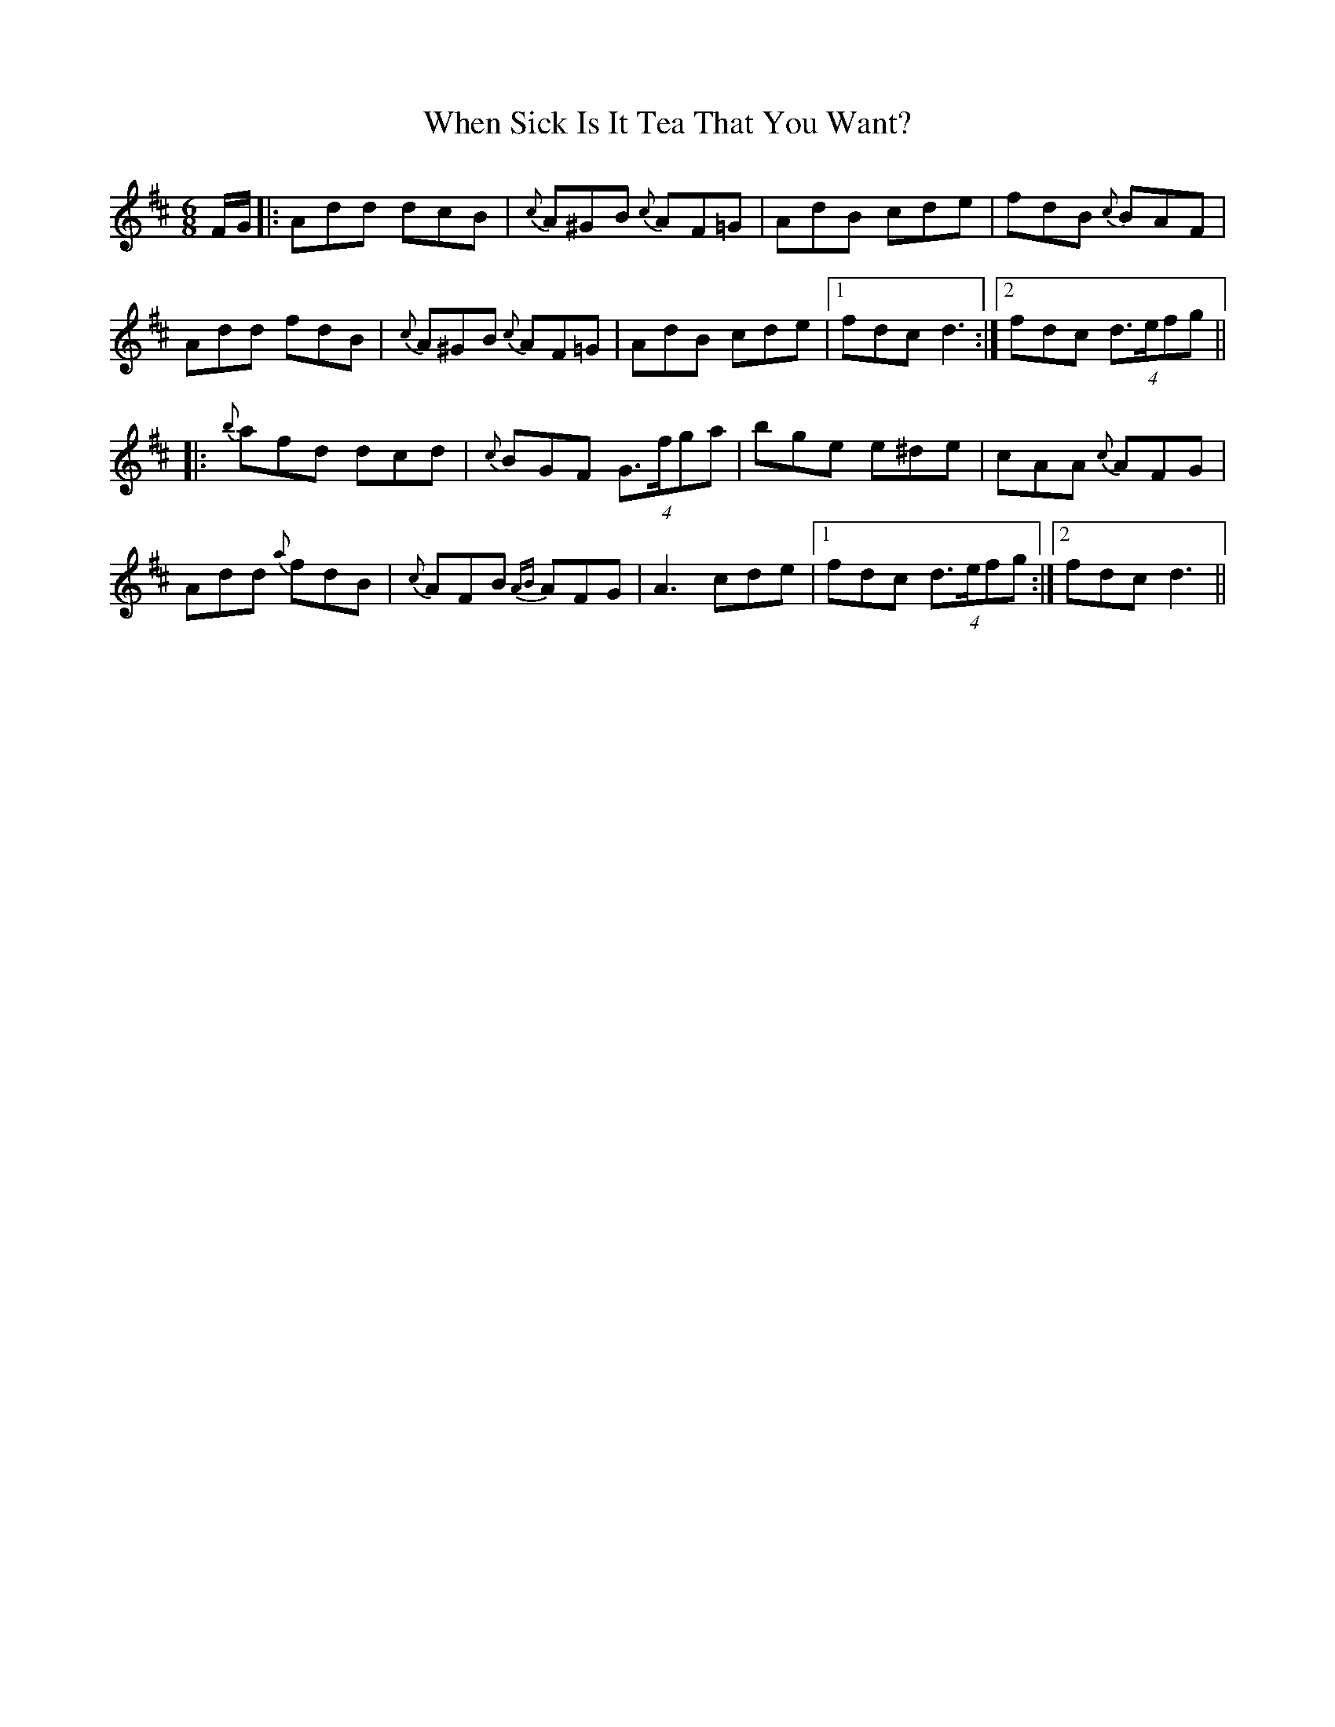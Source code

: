 X: 42561
T: When Sick Is It Tea That You Want?
R: jig
M: 6/8
K: Dmajor
F/G/|:Add dcB|{c}A^GB {c}AF=G|AdB cde|fdB {c}BAF|
Add fdB|{c}A^GB {c}AF=G|AdB cde|1 fdc d3:|2 fdc (4d>efg||
|:{b}afd dcd|{c}BGF (4G>fga|bge e^de|cAA {c}AFG|
Add {a}fdB|{c}AFB {AB}AFG|A3 cde|1 fdc (4d>efg:|2 fdc d3||

